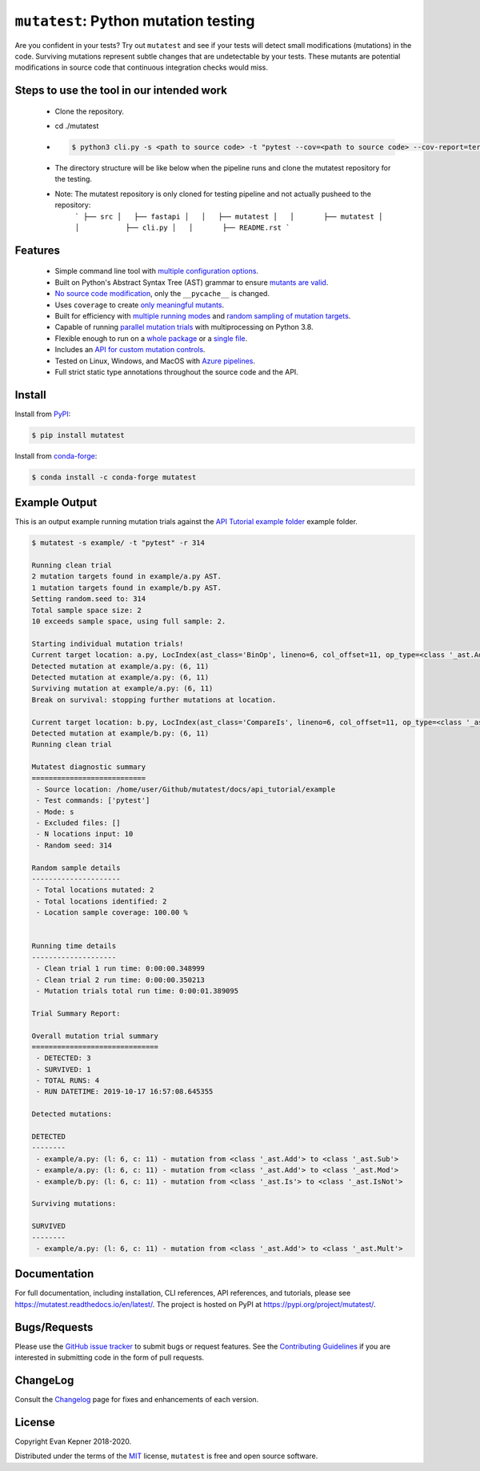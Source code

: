 ``mutatest``: Python mutation testing
==========================================

|  |py-versions| |license| |ci-azure| |docs| |coverage| |black|
|  |pypi-version| |pypi-status| |pypi-format| |pypi-downloads|
|  |conda-version| |conda-recipe| |conda-platform| |conda-downloads|


Are you confident in your tests? Try out ``mutatest`` and see if your tests will detect small
modifications (mutations) in the code. Surviving mutations represent subtle changes that are
undetectable by your tests. These mutants are potential modifications in source code that continuous
integration checks would miss.


Steps to use the tool in our intended work
---------

    - Clone the repository.
    - cd ./mutatest
    - .. code-block:: bash

        $ python3 cli.py -s <path to source code> -t "pytest --cov=<path to source code> --cov-report=term --cov-report=html <path to test folder>" --git-location=<path to base git directory for source code> 

    - The directory structure will be like below when the pipeline runs and clone the mutatest repository for the testing. 
    - Note: The mutatest repository is only cloned for testing pipeline and not actually pusheed to the repository:
        ```
        ├── src
        │   ├── fastapi
        │   │   ├── mutatest
        │   │       ├── mutatest
        │   │           ├── cli.py
        │   │       ├── README.rst
        ```

Features
---------

    - Simple command line tool with `multiple configuration options <https://mutatest.readthedocs.io/en/latest/commandline.html>`_.
    - Built on Python's Abstract Syntax Tree (AST) grammar to ensure `mutants are valid <https://mutatest.readthedocs.io/en/latest/mutants.html>`_.
    - `No source code modification <https://mutatest.readthedocs.io/en/latest/install.html#mutation-trial-process>`_,
      only the ``__pycache__`` is changed.
    - Uses ``coverage`` to create `only meaningful mutants <https://mutatest.readthedocs.io/en/latest/commandline.html#coverage-filtering>`_.
    - Built for efficiency with `multiple running modes <https://mutatest.readthedocs.io/en/latest/commandline.html#selecting-a-running-mode>`_
      and `random sampling of mutation targets <https://mutatest.readthedocs.io/en/latest/commandline.html#controlling-randomization-behavior-and-trial-number>`_.
    - Capable of running `parallel mutation trials <https://mutatest.readthedocs.io/en/latest/commandline.html#parallelization>`_
      with multiprocessing on Python 3.8.
    - Flexible enough to run on a `whole package <https://mutatest.readthedocs.io/en/latest/commandline.html#auto-detected-package-structures>`_
      or a `single file <https://mutatest.readthedocs.io/en/latest/commandline.html#specifying-source-files-and-test-commands>`_.
    - Includes an `API for custom mutation controls <https://mutatest.readthedocs.io/en/latest/modules.html>`_.
    - Tested on Linux, Windows, and MacOS with `Azure pipelines <https://dev.azure.com/evankepner/mutatest/_build/latest?definitionId=1&branchName=master>`_.
    - Full strict static type annotations throughout the source code and the API.

Install
-------

Install from `PyPI <https://pypi.org/project/mutatest/>`_:

.. code-block:: bash

    $ pip install mutatest

Install from `conda-forge <https://anaconda.org/conda-forge/mutatest>`_:

.. code-block:: bash

    $ conda install -c conda-forge mutatest


Example Output
--------------

This is an output example running mutation trials against the
`API Tutorial example folder <https://mutatest.readthedocs.io/en/latest/api_tutorial/api_tutorial.html>`_
example folder.

.. code-block:: bash

    $ mutatest -s example/ -t "pytest" -r 314

    Running clean trial
    2 mutation targets found in example/a.py AST.
    1 mutation targets found in example/b.py AST.
    Setting random.seed to: 314
    Total sample space size: 2
    10 exceeds sample space, using full sample: 2.

    Starting individual mutation trials!
    Current target location: a.py, LocIndex(ast_class='BinOp', lineno=6, col_offset=11, op_type=<class '_ast.Add'>)
    Detected mutation at example/a.py: (6, 11)
    Detected mutation at example/a.py: (6, 11)
    Surviving mutation at example/a.py: (6, 11)
    Break on survival: stopping further mutations at location.

    Current target location: b.py, LocIndex(ast_class='CompareIs', lineno=6, col_offset=11, op_type=<class '_ast.Is'>)
    Detected mutation at example/b.py: (6, 11)
    Running clean trial

    Mutatest diagnostic summary
    ===========================
     - Source location: /home/user/Github/mutatest/docs/api_tutorial/example
     - Test commands: ['pytest']
     - Mode: s
     - Excluded files: []
     - N locations input: 10
     - Random seed: 314

    Random sample details
    ---------------------
     - Total locations mutated: 2
     - Total locations identified: 2
     - Location sample coverage: 100.00 %


    Running time details
    --------------------
     - Clean trial 1 run time: 0:00:00.348999
     - Clean trial 2 run time: 0:00:00.350213
     - Mutation trials total run time: 0:00:01.389095

    Trial Summary Report:

    Overall mutation trial summary
    ==============================
     - DETECTED: 3
     - SURVIVED: 1
     - TOTAL RUNS: 4
     - RUN DATETIME: 2019-10-17 16:57:08.645355

    Detected mutations:

    DETECTED
    --------
     - example/a.py: (l: 6, c: 11) - mutation from <class '_ast.Add'> to <class '_ast.Sub'>
     - example/a.py: (l: 6, c: 11) - mutation from <class '_ast.Add'> to <class '_ast.Mod'>
     - example/b.py: (l: 6, c: 11) - mutation from <class '_ast.Is'> to <class '_ast.IsNot'>

    Surviving mutations:

    SURVIVED
    --------
     - example/a.py: (l: 6, c: 11) - mutation from <class '_ast.Add'> to <class '_ast.Mult'>


Documentation
-------------

For full documentation, including installation, CLI references, API references, and tutorials,
please see https://mutatest.readthedocs.io/en/latest/.
The project is hosted on PyPI at https://pypi.org/project/mutatest/.


Bugs/Requests
-------------

Please use the `GitHub issue tracker <https://github.com/EvanKepner/mutatest/issues>`_ to submit bugs
or request features.
See the `Contributing Guidelines <https://mutatest.readthedocs.io/en/latest/contributing.html>`_ if you
are interested in submitting code in the form of pull requests.

ChangeLog
---------

Consult the `Changelog <https://mutatest.readthedocs.io/en/latest/changelog.html>`_ page for fixes
and enhancements of each version.

License
-------

Copyright Evan Kepner 2018-2020.

Distributed under the terms of the `MIT <https://github.com/pytest-dev/pytest/blob/master/LICENSE>`_
license, ``mutatest`` is free and open source software.

.. |py-versions| image:: https://img.shields.io/pypi/pyversions/mutatest?color=green
    :target: https://pypi.org/project/mutatest/
    :alt: Python versions
.. |license| image:: https://img.shields.io/pypi/l/mutatest.svg
    :target: https://pypi.org/project/mutatest/
    :alt: License
.. |pypi-version| image:: https://badge.fury.io/py/mutatest.svg
    :target: https://pypi.org/project/mutatest/
    :alt: PyPI version
.. |pypi-status| image:: https://img.shields.io/pypi/status/mutatest.svg
    :target: https://pypi.org/project/mutatest/
    :alt: PyPI status
.. |pypi-format| image:: https://img.shields.io/pypi/format/mutatest.svg
    :target: https://pypi.org/project/mutatest/
    :alt: PyPI Format
.. |pypi-downloads| image:: https://pepy.tech/badge/mutatest
    :target: https://pepy.tech/project/mutatest
    :alt: PyPI Downloads
.. |ci-travis| image:: https://travis-ci.org/EvanKepner/mutatest.svg?branch=master
    :target: https://travis-ci.org/EvanKepner/mutatest
    :alt: TravisCI
.. |ci-azure| image:: https://dev.azure.com/evankepner/mutatest/_apis/build/status/EvanKepner.mutatest?branchName=master
    :target: https://dev.azure.com/evankepner/mutatest/_build/latest?definitionId=1&branchName=master
    :alt: Azure Pipelines
.. |docs| image:: https://readthedocs.org/projects/mutatest/badge/?version=latest
    :target: https://mutatest.readthedocs.io/en/latest/?badge=latest
    :alt: RTD status
.. |coverage| image:: https://codecov.io/gh/EvanKepner/mutatest/branch/master/graph/badge.svg
    :target: https://codecov.io/gh/EvanKepner/mutatest
    :alt: CodeCov
.. |black| image:: https://img.shields.io/badge/code%20style-black-000000.svg
    :target: https://github.com/psf/black
    :alt: Black
.. |conda-recipe| image:: https://img.shields.io/badge/recipe-mutatest-green.svg
    :target: https://anaconda.org/conda-forge/mutatest
    :alt: Conda recipe
.. |conda-version| image:: https://img.shields.io/conda/vn/conda-forge/mutatest.svg
    :target: https://anaconda.org/conda-forge/mutatest
    :alt: Conda version
.. |conda-platform| image:: https://img.shields.io/conda/pn/conda-forge/mutatest.svg
    :target: https://anaconda.org/conda-forge/mutatest
    :alt: Conda platforms
.. |conda-azure| image:: https://dev.azure.com/conda-forge/feedstock-builds/_apis/build/status/mutatest-feedstock?branchName=master
    :target: https://anaconda.org/conda-forge/mutatest
    :alt: Conda azure status
.. |conda-downloads| image:: https://img.shields.io/conda/dn/conda-forge/mutatest.svg
    :target: https://anaconda.org/conda-forge/mutatest
    :alt: Conda downloads
